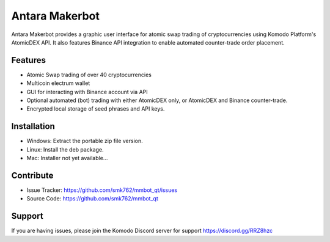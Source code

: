 Antara Makerbot
===============

Antara Makerbot provides a graphic user interface for atomic swap trading of cryptocurrencies 
using Komodo Platform's AtomicDEX API. It also features Binance API integration to enable
automated counter-trade order placement. 


Features
--------

- Atomic Swap trading of over 40 cryptocurrencies
- Multicoin electrum wallet 
- GUI for interacting with Binance account via API
- Optional automated (bot) trading with either AtomicDEX only, or AtomicDEX and Binance counter-trade.
- Encrypted local storage of seed phrases and API keys.

Installation
------------

- Windows: Extract the portable zip file version.
- Linux: Install the deb package.
- Mac: Installer not yet available...


Contribute
----------

- Issue Tracker: https://github.com/smk762/mmbot_qt/issues
- Source Code: https://github.com/smk762/mmbot_qt

Support
-------

If you are having issues, please join the Komodo Discord server for support
https://discord.gg/RRZ8hzc

